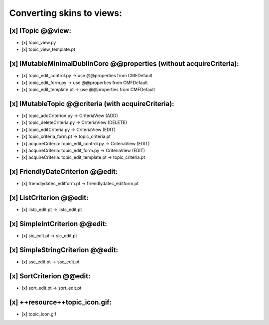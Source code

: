 Converting skins to views:
==========================

[x] ITopic @@view:
------------------
- [x] topic_view.py
- [x] topic_view_template.pt

[x] IMutableMinimalDublinCore @@properties (without acquireCriteria):
---------------------------------------------------------------------
- [x] topic_edit_control.py -> use @@properties from CMFDefault
- [x] topic_edit_form.py -> use @@properties from CMFDefault
- [x] topic_edit_template.pt -> use @@properties from CMFDefault

[x] IMutableTopic @@criteria (with acquireCriteria):
----------------------------------------------------
- [x] topic_addCriterion.py -> CriteriaView (ADD)
- [x] topic_deleteCriteria.py -> CriteriaView (DELETE)
- [x] topic_editCriteria.py -> CriteriaView (EDIT)
- [x] topic_criteria_form.pt -> topic_criteria.pt
- [x] acquireCriteria: topic_edit_control.py -> CriteriaView (EDIT)
- [x] acquireCriteria: topic_edit_form.py -> CriteriaView (EDIT)
- [x] acquireCriteria: topic_edit_template.pt -> topic_criteria.pt

[x] FriendlyDateCriterion @@edit:
---------------------------------
- [x] friendlydatec_editform.pt -> friendlydatec_editform.pt

[x] ListCriterion @@edit:
-------------------------
- [x] listc_edit.pt -> listc_edit.pt

[x] SimpleIntCriterion @@edit:
------------------------------
- [x] sic_edit.pt -> sic_edit.pt

[x] SimpleStringCriterion @@edit:
---------------------------------
- [x] ssc_edit.pt -> ssc_edit.pt

[x] SortCriterion @@edit:
-------------------------
- [x] sort_edit.pt -> sort_edit.pt

[x] ++resource++topic_icon.gif:
-------------------------------
- [x] topic_icon.gif
